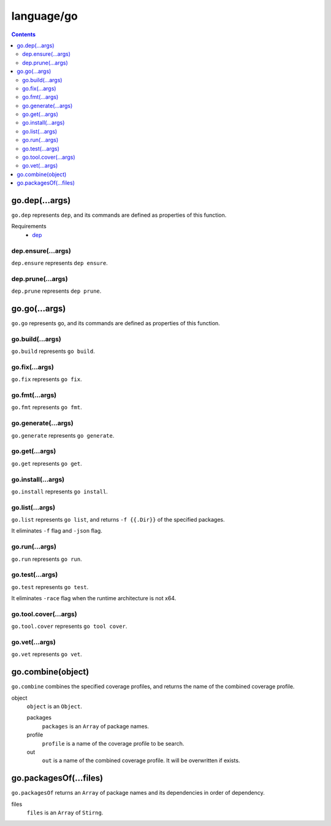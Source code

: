 language/go
===========

.. contents::


go.dep(...args)
---------------

``go.dep`` represents ``dep``, and its commands are defined as properties of
this function.

Requirements
  - `dep <https://github.com/golang/dep>`_


dep.ensure(...args)
~~~~~~~~~~~~~~~~~~~

``dep.ensure`` represents ``dep ensure``.


dep.prune(...args)
~~~~~~~~~~~~~~~~~~

``dep.prune`` represents ``dep prune``.


go.go(...args)
--------------

``go.go`` represents ``go``, and its commands are defined as properties of this
function.


go.build(...args)
~~~~~~~~~~~~~~~~~

``go.build`` represents ``go build``.


go.fix(...args)
~~~~~~~~~~~~~~~

``go.fix`` represents ``go fix``.


go.fmt(...args)
~~~~~~~~~~~~~~~

``go.fmt`` represents ``go fmt``.


go.generate(...args)
~~~~~~~~~~~~~~~~~~~~

``go.generate`` represents ``go generate``.


go.get(...args)
~~~~~~~~~~~~~~~

``go.get`` represents ``go get``.


go.install(...args)
~~~~~~~~~~~~~~~~~~~

``go.install`` represents ``go install``.


go.list(...args)
~~~~~~~~~~~~~~~~

``go.list`` represents ``go list``, and returns ``-f {{.Dir}}`` of the
specified packages.

It eliminates ``-f`` flag and ``-json`` flag.


go.run(...args)
~~~~~~~~~~~~~~~

``go.run`` represents ``go run``.


go.test(...args)
~~~~~~~~~~~~~~~~

``go.test`` represents ``go test``.

It eliminates ``-race`` flag when the runtime architecture is not x64.


go.tool.cover(...args)
~~~~~~~~~~~~~~~~~~~~~~

``go.tool.cover`` represents ``go tool cover``.


go.vet(...args)
~~~~~~~~~~~~~~~

``go.vet`` represents ``go vet``.


go.combine(object)
------------------

``go.combine`` combines the specified coverage profiles, and returns the name
of the combined coverage profile.

object
  ``object`` is an ``Object``.

  packages
    ``packages`` is an ``Array`` of package names.

  profile
    ``profile`` is a name of the coverage profile to be search.

  out
    ``out`` is a name of the combined coverage profile. It will be overwritten
    if exists.


go.packagesOf(...files)
-----------------------

``go.packagesOf`` returns an ``Array`` of package names and its dependencies
in order of dependency.

files
  ``files`` is an ``Array`` of ``Stirng``.
